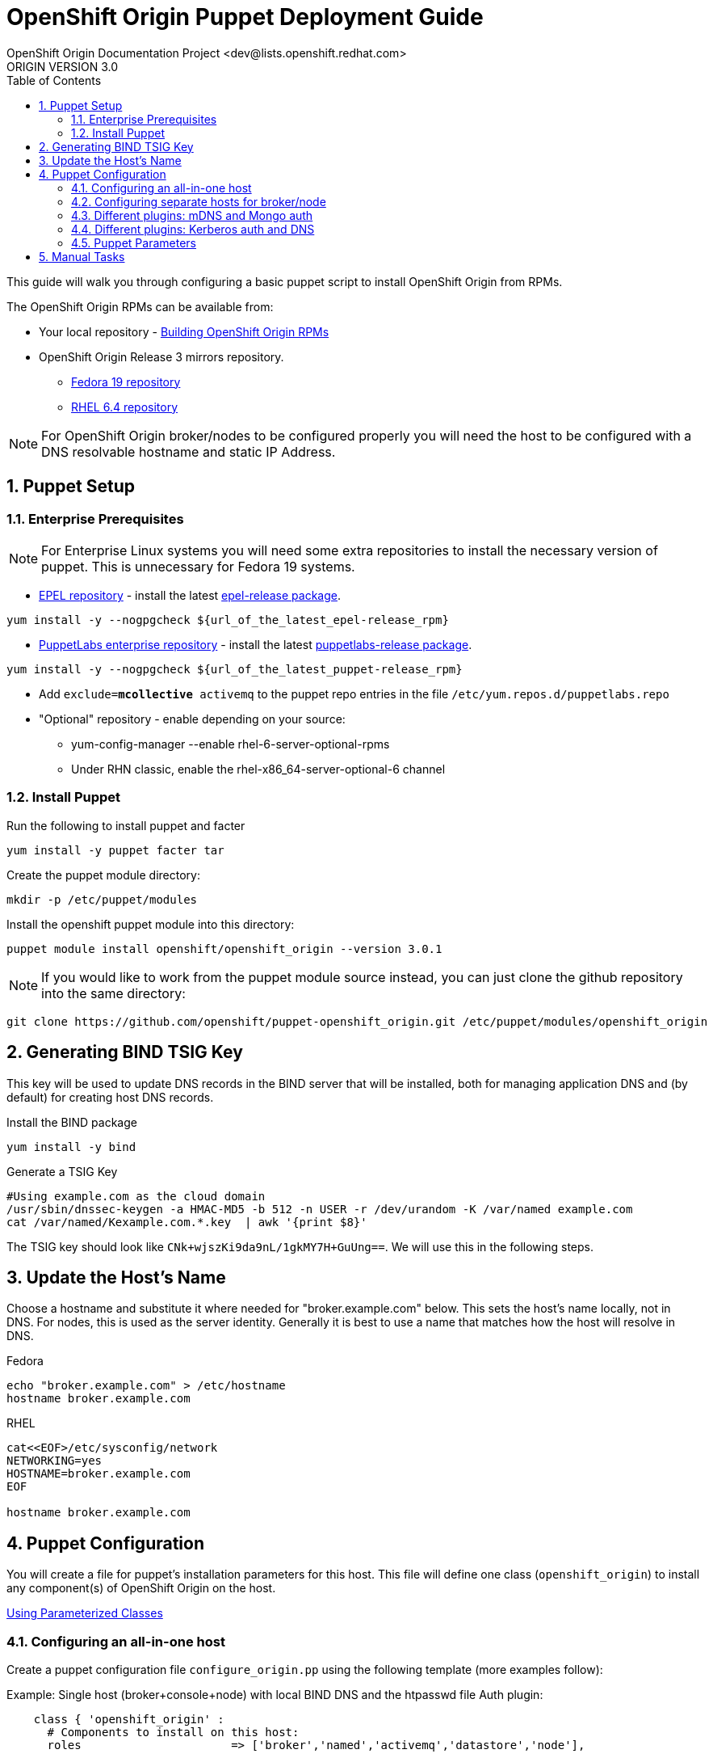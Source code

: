 = OpenShift Origin Puppet Deployment Guide
OpenShift Origin Documentation Project <dev@lists.openshift.redhat.com>
ORIGIN VERSION 3.0
:data-uri:
:toc2:
:icons:
:numbered:

This guide will walk you through configuring a basic puppet script to install OpenShift Origin from RPMs.

The OpenShift Origin RPMs can be available from:

* Your local repository - link:oo_notes_building_rpms_from_source.html[Building OpenShift Origin RPMs]
* OpenShift Origin Release 3 mirrors repository.
** http://mirror.openshift.com/pub/origin-server/release/3/fedora-19/packages/x86_64/[Fedora 19 repository^]
** http://mirror.openshift.com/pub/origin-server/release/3/rhel-6/packages/x86_64/[RHEL 6.4 repository^]

NOTE: For OpenShift Origin broker/nodes to be configured properly you will need the host to be configured with a DNS resolvable hostname and static IP Address.

== Puppet Setup

=== Enterprise Prerequisites

NOTE: For Enterprise Linux systems you will need some extra repositories to install the necessary version of puppet. This is unnecessary for Fedora 19 systems.

* http://fedoraproject.org/wiki/EPEL[EPEL repository] - install the latest http://download.fedoraproject.org/pub/epel/6/i386/repoview/epel-release.html[epel-release package].

----
yum install -y --nogpgcheck ${url_of_the_latest_epel-release_rpm}
----

* http://docs.puppetlabs.com/guides/puppetlabs_package_repositories.html[PuppetLabs enterprise repository] - install the latest http://yum.puppetlabs.com/el/6/products/i386/[puppetlabs-release package].

----
yum install -y --nogpgcheck ${url_of_the_latest_puppet-release_rpm}
----

* Add `exclude=*mcollective* activemq` to the puppet repo entries in the file `/etc/yum.repos.d/puppetlabs.repo`

* "Optional" repository - enable depending on your source:
** yum-config-manager --enable rhel-6-server-optional-rpms
** Under RHN classic, enable the rhel-x86_64-server-optional-6 channel

=== Install Puppet

Run the following to install puppet and facter

----
yum install -y puppet facter tar
----

Create the puppet module directory:

----
mkdir -p /etc/puppet/modules
----

Install the openshift puppet module into this directory:

----
puppet module install openshift/openshift_origin --version 3.0.1
----

NOTE: If you would like to work from the puppet module source instead, you can just clone the github repository into the same directory:
----
git clone https://github.com/openshift/puppet-openshift_origin.git /etc/puppet/modules/openshift_origin
----

== Generating BIND TSIG Key

This key will be used to update DNS records in the BIND server that will be installed,
both for managing application DNS and (by default) for creating host DNS records.

Install the BIND package

----
yum install -y bind
----

Generate a TSIG Key

----
#Using example.com as the cloud domain
/usr/sbin/dnssec-keygen -a HMAC-MD5 -b 512 -n USER -r /dev/urandom -K /var/named example.com
cat /var/named/Kexample.com.*.key  | awk '{print $8}'
----

The TSIG key should look like `CNk+wjszKi9da9nL/1gkMY7H+GuUng==`. We will use this in the following steps.

== Update the Host's Name

Choose a hostname and substitute it where needed for "broker.example.com" below.
This sets the host's name locally, not in DNS. For nodes, this is used as the server identity.
Generally it is best to use a name that matches how the host will resolve in DNS.

.Fedora
----
echo "broker.example.com" > /etc/hostname
hostname broker.example.com
----

.RHEL
----
cat<<EOF>/etc/sysconfig/network
NETWORKING=yes
HOSTNAME=broker.example.com
EOF

hostname broker.example.com
----

== Puppet Configuration

You will create a file for puppet's installation parameters for this host.
This file will define one class (`openshift_origin`) to install any component(s) of OpenShift Origin on the host.

http://docs.puppetlabs.com/guides/parameterized_classes.html[Using Parameterized Classes]

=== Configuring an all-in-one host

Create a puppet configuration file `configure_origin.pp` using the following template (more examples follow):

.Example: Single host (broker+console+node) with local BIND DNS and the htpasswd file Auth plugin:

----
    class { 'openshift_origin' :
      # Components to install on this host:
      roles			 => ['broker','named','activemq','datastore','node'],
    
      # The FQDNs of the OpenShift component hosts; for a single-host
      # system, make all values identical.
      broker_hostname            => 'broker.example.com',
      node_hostname              => 'broker.example.com',
      named_hostname             => 'broker.example.com',
      datastore_hostname         => 'broker.example.com',
      activemq_hostname          => 'broker.example.com',

      # BIND / named config
      # This is the key for updating the OpenShift BIND server
      bind_key                   => 'CNk+wjszKi9da9nL/1gkMY7H+GuUng==',
      # The domain under which applications should be created.
      domain                     => 'example.com',
      # Apps would be named <app>-<namespace>.example.com
      # This also creates hostnames for local components under our domain
      register_host_with_named   => true,
      # Forward requests for other domains (to Google by default)
      conf_named_upstream_dns    => ['8.8.8.8'],
    
      # Auth OpenShift users created with htpasswd tool in /etc/openshift/htpasswd
      broker_auth_plugin         => 'htpasswd',
      # Username and password for initial openshift user
      openshift_user1            => 'openshift',
      openshift_password1        => 'password',
    
      # To enable installing the Jenkins cartridge:
      install_method             => 'yum',
      jenkins_repo_base          => 'http://pkg.jenkins-ci.org/redhat',

      #Enable development mode for more verbose logs
      development_mode           => true,
    
      # Set if using an external-facing ethernet device other than eth0
      #conf_node_external_eth_dev => 'eth0',
    
      #If using with GDM, or have users with UID 500 or greater, put in this list
      #node_unmanaged_users       => ['user1'],
    }
----

In this configuration, the host will run the broker, node, ActiveMQ, MongoDB and BIND servers.
You will need to substitute the BIND DNS key that was generated above; you may wish to adjust
other parameters as well, such as the domain, host names, and initial user.

Execute the puppet script:

----
puppet apply --verbose configure_origin.pp
----

Assuming everything runs cleanly, installation is complete. Otherwise, you can resolve the errors shown (warnings can often be ignored) and re-run puppet until it runs cleanly.

Puppet is supposed to register the host DNS entries for you, but you may find this isn't working. If you have not already arranged for the DNS resolution of this host, you can now use the oo-register-dns tool to do so:

----
# oo-register-dns --domain example.com --with-node-hostname broker --with-node-ip <broker IP>
# ping broker.example.com
PING broker.example.com (172.x.x.x) 56(84) bytes of data.
64 bytes from 172.x.x.x: icmp_seq=1 ttl=64 time=0.020 ms
----

Assuming everything runs cleanly and host DNS resolves, reboot the system for all settings and services to go into effect.

=== Configuring separate hosts for broker/node

A single host is nice for just getting started with OpenShift; but a more representative
deployment would at least separate out the node onto a different host as below. For this
example, prepare at least two hosts to configure with puppet.

==== Broker host

In this configuration, the first host will run the broker, ActiveMQ, MongoDB, and BIND servers.

Create a file configure_origin.pp with the following template.
As with the all-in-one host configuration file, parameters should be modified as necessary,
particularly the bind_key.

----
    class { 'openshift_origin' :
      # Components to install on this host:
      roles			 => ['broker','named','activemq','datastore'],
    
      # BIND / named config
      # This is the key for updating the OpenShift BIND server
      bind_key                   => 'CNk+wjszKi9da9nL/1gkMY7H+GuUng==',
      # The domain under which applications should be created.
      domain                     => 'example.com',
      # Apps would be named <app>-<namespace>.example.com
      # This also creates hostnames for local components under our domain
      register_host_with_named   => true,
      # Forward requests for other domains (to Google by default)
      conf_named_upstream_dns    => ['8.8.8.8'],
    
      # The FQDNs of the OpenShift component hosts
      broker_hostname            => 'broker.example.com',
      named_hostname             => 'broker.example.com',
      datastore_hostname         => 'broker.example.com',
      activemq_hostname          => 'broker.example.com',
    
      # Auth OpenShift users created with htpasswd tool in /etc/openshift/htpasswd
      broker_auth_plugin         => 'htpasswd',
      # Username and password for initial openshift user
      openshift_user1            => 'openshift',
      openshift_password1        => 'password',
    
      #Enable development mode for more verbose logs
      development_mode           => true,
    }
----

Execute the puppet script:

----
puppet apply --verbose configure_origin.pp
----
As with the all-in-one host, ensure puppet runs cleanly and the host DNS resolves, then reboot.

==== Node host

The second host will be configured as a node, which is where applications actually run.
Be sure to set the local hostname differently; in our example it should be "node1.example.com".

----
    class { 'openshift_origin' :
      # Components to install on this host:
      roles			 => ['node'],
    
      # BIND / named config
      # This is the IP address for OpenShift BIND server - here, the broker.
      named_ip_addr              => '<broker IP address>',
      # This is the key for updating the OpenShift BIND server
      bind_key                   => 'CNk+wjszKi9da9nL/1gkMY7H+GuUng==',
      # The domain under which applications should be created.
      domain                     => 'example.com',
      # Apps would be named <app>-<namespace>.example.com
      # This also creates hostnames for local components under our domain
      register_host_with_named   => true,
    
      # The FQDNs of the OpenShift component hosts we will need
      broker_hostname            => 'broker.example.com',
      activemq_hostname          => 'broker.example.com',
      node_hostname              => 'node1.example.com',
    
      # To enable installing the Jenkins cartridge:
      install_method             => 'yum',
      jenkins_repo_base          => 'http://pkg.jenkins-ci.org/redhat',
    
      #Enable development mode for more verbose logs
      development_mode           => true,
    
      # Set if using an external-facing ethernet device other than eth0
      #conf_node_external_eth_dev => 'eth0',
    
      #If using with GDM, or have users with UID 500 or greater, put in this list
      #node_unmanaged_users       => ['user1'],
    }
----

Execute the puppet script:

----
puppet apply --verbose configure_origin.pp
----

If you have not already arranged for the DNS resolution of this host, you can now use the oo-register-dns tool on the broker host to do so:

oo-register-dns --with-node-hostname broker --with-node-ip <broker IP> --domain example.com

As with the all-in-one host, ensure puppet runs cleanly and the host DNS resolves, then reboot.

This should give you a working OpenShift deployment separated into two hosts, one for broker components and one for a node.
You may add as many more node hosts as you like.

=== Different plugins: mDNS and Mongo auth

This is just an example configuration demonstrating using the mDNS plugin
(so that hosts on the same LAN can resolve the host and applications without altering resolv.conf)
and the Mongo auth plugin (which stores user credentials in MongoDB).

.Example: Single host (broker+console+node) using Avahi mDNS and Mongo auth plugins:
----
class { 'openshift_origin' :
  domain                     => 'openshift.local',
  register_host_with_named   => true,
  conf_named_upstream_dns    => ['8.8.8.8'],
  install_method             => 'yum',
  jenkins_repo_base          => 'http://pkg.jenkins-ci.org/redhat',
  broker_auth_plugin         => 'mongo',
  broker_dns_plugin          => 'avahi',
  development_mode           => true,
  conf_node_external_eth_dev => 'eth0',
  node_unmanaged_users       => ['root'],
}
----

Apply the puppet config and reboot as before.

You may access the broker at broker.openshift.local; the initial user/pass is admin/admin.

=== Different plugins: Kerberos auth and DNS

This example uses Kerberos for user authentication,
and a Kerberos keytab for making authenticated updates to a remote nameserver.

.Example: Single host (broker+console+node) which uses the **Kerberos** Auth plugin and GSS-TSIG.
----
class { 'openshift_origin' :
  domain                     => 'example.com',
  install_method             => 'yum',
  jenkins_repo_base          => 'http://pkg.jenkins-ci.org/redhat',
  development_mode           => true,
  conf_node_external_eth_dev => 'eth0',
  node_unmanaged_users       => ['root'],
  
  # broker authenticates updates to BIND server with keytab
  broker_dns_plugin          => 'named',
  named_ip_addr              => '<BIND server IP address>',
  bind_krb_principal         => $hostname,
  bind_krb_keytab            => '/etc/dns.keytab'
  register_host_with_named   => true,
  
  # authenticate OpenShift users with kerberos
  broker_auth_plugin         => 'kerberos',
  broker_krb_keytab          => '/etc/http.keytab',
  broker_krb_auth_realms     => 'EXAMPLE.COM',
  broker_krb_service_name    => $hostname,
}
----

Please note:

* The Broker needs to be enrolled in the KDC as a host, `host/node_fqdn` as well as a service, `HTTP/node_fqdn`
* Keytab should be generated, is located on the Broker machine, and Apache should be able to access it (`chown apache <kerberos_keytab>`)
* Like the example config below:
** set `broker_auth_plugin` to `'kerberos'`
** set `broker_krb_keytab` and `bind_krb_keytab` to the absolute file location of the keytab
** set `broker_krb_auth_realms` to the kerberos realm that the Broker host is enrolled with
** set `broker_krb_service_name` to the FQDN of the enrolled kerberos service, e.g. `$hostname`
* After setup, to test:
** authentication: `kinit <user>` then `curl -Ik --negotiate -u : <node_fqdn>`
** GSS-TSIG (should return `nil`):

Use the Rails console on the broker to access the DNS plugin and test that it creates application records.

----
# cd /var/www/openshift/broker
# scl enable ruby193 bash  # (needed for Enterprise Linux only)
# bundle --local
# rails console
# d = OpenShift::DnsService.instance
# d.register_application "appname", "namespace", "node_fqdn"
  => nil
----
For any errors, on the Broker, check `/var/log/openshift/broker/httpd/error_log`.

=== Puppet Parameters

An exhaustive list of the parameters you can specify with puppet configuration follows.

==== roles

Choose from the following roles to be configured on this node.

* broker    - Installs the broker and console.
* node      - Installs the node and cartridges.
* activemq  - Installs activemq message broker.
* datastore - Installs MongoDB (not sharded/replicated)
* named     - Installs a BIND dns server configured with a TSIG key for updates.

Default: ['broker','node','activemq','datastore','named']

==== install_method
Choose from the following ways to provide packages:

1. none - install sources are already set up when the script executes (default)
1. yum - set up yum repos manually
  * repos_base
  * os_repo
  * os_updates_repo
  * jboss_repo_base
  * jenkins_repo_base
  * optional_repo

Default: yum

==== repos_base
Base path to repository for OpenShift Origin

* Nightlies:
** Fedora: https://mirror.openshift.com/pub/origin-server/nightly/fedora-19
** RHEL:   https://mirror.openshift.com/pub/origin-server/nightly/rhel-6
* Release-3:
** Fedora: https://mirror.openshift.com/pub/origin-server/release/3/fedora-19
** RHEL:   https://mirror.openshift.com/pub/origin-server/release/3/rhel-6

Default: Fedora-19 Nightlies

==== override_install_repo
Repository path override. Uses dependencies from repos_base but uses 
override_install_repo path for OpenShift RPMs. Used when doing local builds.

Default: none
  
==== os_repo
The URL for a Fedora 19/RHEL 6 yum repository used with the "yum" install method.
Should end in x86_64/os/.

Default: no change
  
==== os_updates
The URL for a Fedora 19/RHEL 6 yum updates repository used with the "yum" install method.
Should end in x86_64/.

Default: no change
  
==== jboss_repo_base
The URL for a JBoss repositories used with the "yum" install method.
Does not install repository if not specified.
  
==== jenkins_repo_base
The URL for a Jenkins repositories used with the "yum" install method.
Does not install repository if not specified.

==== optional_repo
The URL for a EPEL or optional repositories used with the "yum" install method.
Does not install repository if not specified.

==== domain
The network domain under which apps and hosts will be placed.

Default: example.com

==== broker_hostname
==== node_hostname
==== named_hostname
==== activemq_hostname
==== datastore_hostname
Default: the root plus the domain, e.g. broker.example.com.

These supply the FQDN of the hosts containing these components. Used
for configuring the host's name at install, and also for configuring
the broker application to reach the services needed.

NOTE: if installing a nameserver, the script will create
DNS entries for the hostnames of the other components being 
installed on this host as well. If you are using a nameserver set
up separately, you are responsible for all necessary DNS entries.

==== named_ip_addr
Default: IP of a named instance or current IP if installing on this 
host. This is used by every host to configure its primary name server.

Default: the current IP (at install)  

==== bind_key
When the nameserver is remote, use this to specify the HMAC-MD5 key
for updates. This is the "Key:" field from the .private key file
generated by dnssec-keygen. This field is required on all nodes. 

==== bind_krb_keytab
When the nameserver is remote, Kerberos keytab together with principal
can be used instead of the HMAC-MD5 key for updates.

==== bind_krb_principal
When the nameserver is remote, this Kerberos principal together with
Kerberos keytab can be used instead of the HMAC-MD5 key for updates.

==== conf_named_upstream_dns
List of upstream DNS servers to use when installing named on this node.

Default: ['8.8.8.8']

==== broker_ip_addr
This is used for the node to record its broker. Also is the default
for the nameserver IP if none is given.

Default: the current IP (at install)

==== node_ip_addr
This is used for the node to give a public IP, if different from the
one on its NIC.

Default: the current IP (at install)

==== configure_ntp
Enabling this configures NTP.  It is important that the time be 
synchronized across hosts because MCollective messages have a TTL 
of 60 seconds and may be dropped if the clocks are too far out 
of synch.  However, NTP is not necessary if the clock will be kept 
in synch by some other means.

Default: true

NOTE: Passwords used to secure various services. You are advised to specify
only alphanumeric values in this script as others may cause syntax
errors depending on context. If non-alphanumeric values are required,
update them separately after installation.

==== activemq_admin_password
This is the admin password for the ActiveMQ admin console, which is
not needed by OpenShift but might be useful in troubleshooting.

Default: scrambled

==== mcollective_user
==== mcollective_password
This is the user and password shared between broker and node for
communicating over the mcollective topic channels in ActiveMQ. Must
be the same on all broker and node hosts.

Default: mcollective/marionette

==== mongodb_admin_user
==== mongodb_admin_password
These are the username and password of the administrative user that
will be created in the MongoDB datastore. These credentials are not
used by in this script or by OpenShift, but an administrative user
must be added to MongoDB in order for it to enforce authentication.
Default: admin/mongopass

==== mongodb_broker_user
==== mongodb_broker_password
These are the username and password of the normal user that will be
created for the broker to connect to the MongoDB datastore. The
broker application's MongoDB plugin is also configured with these
values.

Default: openshift/mongopass
  
==== mongodb_name
This is the name of the database in MongoDB in which the broker will
store data.

Default: openshift_broker

==== openshift_user1
==== openshift_password1
This user and password are entered in the /etc/openshift/htpasswd
file as a demo/test user. You will likely want to remove it after
installation (or just use a different auth method).

Default: demo/changeme

==== conf_broker_auth_salt
==== conf_broker_auth_public_key
==== conf_broker_auth_private_key
==== conf_broker_auth_key_password
Salt, public and private keys used when generating secure authentication 
tokens for Application to Broker communication. Requests like scale up/down 
and jenkins builds use these authentication tokens. This value must be the 
same on all broker nodes.

Default:  Self signed keys are generated. Will not work with multi-broker 
          setup.
  
==== conf_broker_session_secret
==== conf_console_session_secret
Session secrets used to encode cookies used by console and broker. This 
value must be the same on all broker nodes.
  
==== conf_valid_gear_sizes
List of all gear sizes this will be used in this OpenShift installation.

Default: ['small']

==== broker_dns_plugin

DNS plugin used by the broker to register application DNS entries.
Options:

* nsupdate - nsupdate based plugin. Supports TSIG and GSS-TSIG based 
             authentication. Uses bind_key for TSIG and bind_krb_keytab, 
             bind_krb_principal for GSS_TSIG auth.
* avahi    - sets up a MDNS based DNS resolution. Works only for 
             all-in-one installations.

==== broker_auth_plugin
Authentication setup for users of the OpenShift service.
Options:

* mongo       - Stores username and password in mongo.
* kerberos    - Kerberos based authentication. Uses 
                broker_krb_service_name, broker_krb_auth_realms,
                broker_krb_keytab values.
* htpasswd    - Stores username/password in a htaccess file.
* ldap        - LDAP based authentication. Uses broker_ldap_uri.

Default: htpasswd

==== broker_krb_service_name
The KrbServiceName value for mod_auth_kerb configuration

==== broker_krb_auth_realms
The KrbAuthRealms value for mod_auth_kerb configuration

==== broker_krb_keytab
The Krb5KeyTab value of mod_auth_kerb is not configurable -- the keytab
is expected in /var/www/openshift/broker/httpd/conf.d/http.keytab

==== broker_ldap_uri
URI to the LDAP server (e.g. ldap://ldap.example.com:389/ou=People,dc=my-domain,dc=com).
Set <code>broker_auth_plugin</code> to <code>ldap</code> to enable
this feature.

==== node_container_plugin
Specify the container type to use on the node.
Options:

  * selinux - This is the default OpenShift Origin container type.

==== node_frontend_plugins
Specify one or more plugins to use register HTTP and web-socket connections 
for applications.
Options:

* apache-mod-rewrite  - Mod-Rewrite based plugin for HTTP and HTTPS 
    requests. Well suited for installations with a lot of 
    creates/deletes/scale actions.
* apache-vhost        - VHost based plugin for HTTP and HTTPS. Suited for 
    installations with less app create/delete activity. Easier to 
    customize.
* nodejs-websocket    - Web-socket proxy listening on ports 8000/8444
* haproxy-sni-proxy   - TLS proxy using SNI routing on ports 2303 through 2308
    requires /usr/sbin/haproxy15 (haproxy-1.5-dev19 or later).

Default: ['apache-mod-rewrite','nodejs-websocket']
  
==== node_unmanaged_users
List of user names who have UIDs in the range of OpenShift gears but must be 
excluded from OpenShift gear setups.

Default: []

==== conf_node_external_eth_dev
External facing network device. Used for routing and traffic control setup.

Default: eth0

==== conf_node_supplementary_posix_groups
Name of supplementary UNIX group to add a gear to.

==== development_mode
Set development mode and extra logging. 

Default: false

==== install_login_shell
Install a Getty shell which displays DNS, IP and login information. Used for 
all-in-one VM installation.

==== register_host_with_named
Setup DNS entries for this host in a locally installed BIND DNS instance.

Default: false

==== install_cartridges
List of cartridges to be installed on the node. Options:

* 10gen-mms-agent
* cron
* diy
* haproxy
* mongodb
* nodejs
* perl
* php
* phpmyadmin
* postgresql
* python
* ruby
* jenkins
* jenkins-client
* mariadb         (will install mysql on RHEL)
* jbossews
* jbossas
* jbosseap

Default: ['10gen-mms-agent','cron','diy','haproxy','mongodb',
          'nodejs','perl','php','phpmyadmin','postgresql',
          'python','ruby','jenkins','jenkins-client','mariadb']

== Manual Tasks

This script attempts to automate as many tasks as it reasonably can.
Unfortunately, it is constrained to setting up only a single host at a
time. In an assumed multi-host setup, you will need to do the 
following after the script has completed.

1. Set up DNS entries for hosts.

If you installed BIND with the script, then any other components
installed with the script on the same host received DNS entries.
Other hosts must all be defined manually, including at least your
node hosts. oo-register-dns may prove useful for this.

2. Copy public rsync key to enable moving gears.

The broker rsync public key needs to go on nodes, but there is no
good way to script that generically. Nodes should not have
password-less access to brokers to copy the .pub key, so this must
be performed manually on each node host:

----
# scp root@broker:/etc/openshift/rsync_id_rsa.pub /root/.ssh/
(above step will ask for the root password of the broker machine)
# cat /root/.ssh/rsync_id_rsa.pub >> /root/.ssh/authorized_keys
# rm /root/.ssh/rsync_id_rsa.pub
----

If you skip this, each gear move will require typing root passwords
for each of the node hosts involved.

3. Copy ssh host keys between the node hosts.

All node hosts should identify with the same host keys, so that when gears
are moved between hosts, ssh and git don't give developers spurious
warnings about the host keys changing. So, copy /etc/ssh/ssh_* from
one node host to all the rest (or, if using the same image for all
hosts, just keep the keys from the image).
